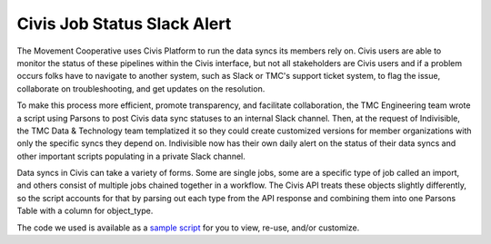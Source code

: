 ===============
Civis Job Status Slack Alert
===============

The Movement Cooperative uses Civis Platform to run the data syncs its members rely on.
Civis users are able to monitor the status of these pipelines within the Civis interface, but not all stakeholders are Civis users and if a problem occurs folks have to navigate to another system, such as Slack or TMC's support ticket system, to flag the issue, collaborate on troubleshooting, and get updates on the resolution.

To make this process more efficient, promote transparency, and facilitate collaboration, the TMC Engineering team wrote a script using Parsons to post Civis data sync statuses to an internal Slack channel.
Then, at the request of Indivisible, the TMC Data & Technology team templatized it so they could create customized versions for member organizations with only the specific syncs they depend on. Indivisible now has their own daily alert on the status of their data syncs and other important scripts populating in a private Slack channel.

Data syncs in Civis can take a variety of forms. Some are single jobs, some are a specific type of job called an import, and others consist of multiple jobs chained together in a workflow. The Civis API treats these objects slightly differently, so the script accounts for that by parsing out each type from the API response and combining them into one Parsons Table with a column for object_type.

The code we used is available as a `sample script <https://github.com/move-coop/parsons/tree/master/useful_resources/sample_code/civis_job_status_slack_alert.py>`_ for you to view, re-use, and/or customize.
